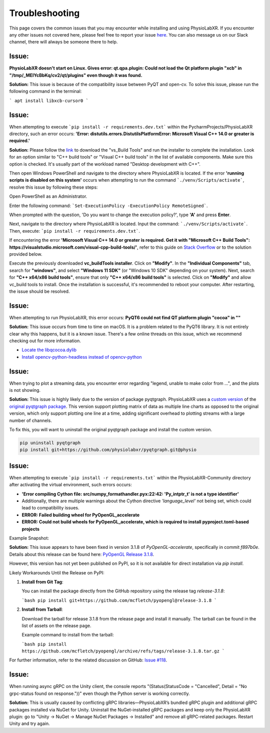 .. _troubleshooting:

################
Troubleshooting
################

This page covers the common issues that you may encounter while installing and using PhysioLabXR.
If you encounter any other issues not covered here, please feel free to report your
issue `here <https://github.com/PhysioLabXR/PhysioLabXR/issues>`_. You can also message us on our Slack channel,
there will always be someone there to help.


Issue:
*******
**PhysioLabXR doesn't start on Linux. Gives error: qt.qpa.plugin: Could not load the Qt platform plugin "xcb" in "/tmp/_MEIYcBbKq/cv2/qt/plugins" even though it was found.**

**Solution:** This issue is because of the compatibility issue between PyQT and open-cv. To solve this issue, please run the following command in the terminal:

```
apt install libxcb-cursor0
```

.. _ms visual c++:

Issue:
*******
When attempting to execute ```pip install -r requirements.dev.txt``` within the PycharmProjects/PhysioLabXR directory, such an error occurs:
**'Error: distutils.errors.DistutilsPlatformError: Microsoft Visual C++ 14.0 or greater is required.'**

**Solution:** Please follow the `link <https://visualstudio.microsoft.com/visual-cpp-build-tools/>`_ to download the "vs_Build Tools" and run the installer to complete the installation.
Look for an option similar to "C++ build tools" or "Visual C++ build tools" in the list of available components. Make sure this option is checked. It's usually part of the workload named "Desktop development with C++".

Then open Windows PowerShell and navigate to the directory where PhysioLabXR is located. If the error **'running scripts is disabled on this system'** occurs when attempting to run the command ```./venv/Scripts/activate```,  resolve this issue by following these steps:



Open PowerShell as an Administrator.

Enter the following command:
```Set-ExecutionPolicy -ExecutionPolicy RemoteSigned```.

When prompted with the question, 'Do you want to change the execution policy?', type **'A'** and press **Enter**.

Next, navigate to the directory where PhysioLabXR is located. Input the command: ```./venv/Scripts/activate```. Then, execute: ```pip install -r requirements.dev.txt```.

If encountering the error **'Microsoft Visual C++ 14.0 or greater is required. Get it with "Microsoft C++ Build Tools": https://visualstudio.microsoft.com/visual-cpp-build-tools/'**, refer to this guide on `Stack Overflow <https://stackoverflow.com/questions/64261546/how-to-solve-error-microsoft-visual-c-14-0-or-greater-is-required-when-inst_>`_ or to the solution provided below.

Execute the previously downloaded **vc_buildTools installer**. Click on **"Modify"**. In the **"Individual Components"** tab,
search for **"windows"**, and select **"Windows 11 SDK"** (or "Windows 10 SDK" depending on your system).
Next, search for **"C++ x64/x86 build tools"**, ensure that only **"C++ x64/x86 build tools"** is selected. Click on **"Modify"** and allow vc_build tools to install. Once the installation is successful, it's recommended to reboot your computer. After restarting, the issue should be resolved.


Issue:
*******
When attempting to run PhysioLabXR, this error occurs:
**PyQT6 could not find QT platform plugin "cocoa" in ""**

**Solution:** This issue occurs from time to time on macOS.
It is a problem related to the PyQT6 library. It is not entirely clear why this happens, but it is a known issue.
There's a few online threads on this issue, which we recommend checking out for more information.

- `Locate the libqcocoa.dylib <https://stackoverflow.com/questions/76898551/qt-qpa-plugin-could-not-find-the-qt-platform-plugin-cocoa-in>`_
- `Install opencv-python-headless instead of opencv-python <https://github.com/ageitgey/face_recognition/issues/1041>`_


Issue:
*******
When trying to plot a streaming data, you encounter error regarding "legend, unable to make color from ...", and the
plots is not showing.

**Solution:** This issue is highly likely due to the version of package pyqtgraph. PhysioLabXR
uses a `custom version <https://github.com/PhysioLabXR/pyqtgraph/tree/physio>`_ of the `original pyqtgraph package <https://github.com/pyqtgraph/pyqtgraph>`_.
This version support plotting matrix of data as multiple line charts as opposed to the original version, which only
support plotting one line at a time, adding significant overhead to plotting streams with a large number of channels.

To fix this, you will want to uninstall the original pyqtgraph package and install the custom version.

.. code-block:: bash

    pip uninstall pyqtgraph
    pip install git+https://github.com/physiolabxr/pyqtgraph.git@physio



Issue:
*******
When attempting to execute ```pip install -r requirements.txt``` within the PhysioLabXR-Community directory after activating the virtual environment, such errors occurs:

- **'Error compiling Cython file: src/numpy_formathandler.pyx:22:42: 'Py_intptr_t' is not a type identifier'**
- Additionally, there are multiple warnings about the Cython directive `'language_level'` not being set, which could lead to compatibility issues.
- **ERROR: Failed building wheel for PyOpenGL_accelerate**
- **ERROR: Could not build wheels for PyOpenGL_accelerate, which is required to install pyproject.toml-based projects**


Example Snapshot:

.. image:: media/Troubleshooting_PyOpenGLIssue.png
   :alt: Troubleshooting_PyOpenGLIssue
   :width: 600px
   :height: 600px
   :align: center



**Solution:**
This issue appears to have been fixed in version 3.1.8 of `PyOpenGL-accelerate`, specifically in commit `f897b0e`. Details about this release can be found here: `PyOpenGL Release 3.1.8 <https://github.com/mcfletch/pyopengl/releases/tag/release-3.1.8>`_.

However, this version has not yet been published on PyPI, so it is not available for direct installation via `pip install`.

Likely Workarounds Until the Release on PyPI:

1. **Install from Git Tag**:

   You can install the package directly from the GitHub repository using the release tag `release-3.1.8`:

   ```bash
   pip install git+https://github.com/mcfletch/pyopengl@release-3.1.8
   ```

2. **Install from Tarball**:

   Download the tarball for release 3.1.8 from the release page and install it manually. The tarball can be found in the list of assets on the release page.

   Example command to install from the tarball:

   ```bash
   pip install https://github.com/mcfletch/pyopengl/archive/refs/tags/release-3.1.8.tar.gz
   ```

For further information, refer to the related discussion on GitHub: `Issue #118 <https://github.com/mcfletch/pyopengl/issues/118#issuecomment-2342054510>`_.



Issue:
*******
When running async gRPC on the Unity client, the console reports "(Status(StatusCode = "Cancelled", Detail = "No grpc-status found on response."))" even though the Python server is working correctly. 

**Solution:** This is usually caused by conflicting gRPC libraries—PhysioLabXR’s bundled gRPC plugin and additional gRPC packages installed via NuGet for Unity. Uninstall the NuGet-installed gRPC packages and keep only the PhysioLabXR plugin: go to "Unity -> NuGet -> Manage NuGet Packages -> Installed" and remove all gRPC-related packages. Restart Unity and try again.
